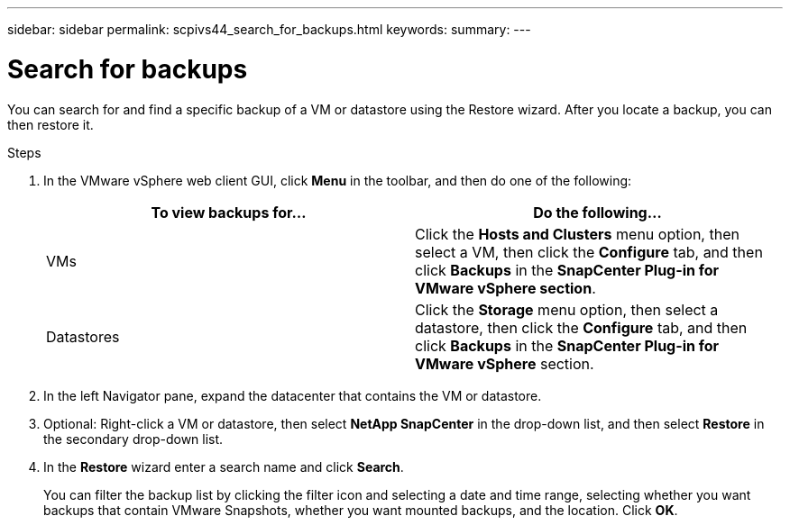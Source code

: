 ---
sidebar: sidebar
permalink: scpivs44_search_for_backups.html
keywords:
summary:
---

= Search for backups
:hardbreaks:
:nofooter:
:icons: font
:linkattrs:
:imagesdir: ./media/

//
// This file was created with NDAC Version 2.0 (August 17, 2020)
//
// 2020-09-09 12:24:24.100021
//

[.lead]
You can search for and find a specific backup of a VM or datastore using the Restore wizard. After you locate a backup, you can then restore it.

.Steps

. In the VMware vSphere web client GUI, click *Menu* in the toolbar, and then do one of the following:
+
|===
|To view backups for… |Do the following…

|VMs
|Click the *Hosts and Clusters* menu option, then select a VM, then click the *Configure* tab, and then click *Backups* in the *SnapCenter Plug-in for VMware vSphere section*.
|Datastores
|Click the *Storage* menu option, then select a datastore, then click the *Configure* tab, and then click *Backups* in the *SnapCenter Plug-in for VMware vSphere* section.
|===

. In the left Navigator pane, expand the datacenter that contains the VM or datastore.
. Optional: Right-click a VM or datastore, then select *NetApp SnapCenter* in the drop-down list, and then select *Restore* in the secondary drop-down list.
. In the *Restore* wizard enter a search name and click *Search*.
+
You can filter the backup list by clicking the filter icon and selecting a date and time range, selecting whether you want backups that contain VMware Snapshots, whether you want mounted backups, and the location. Click *OK*.

